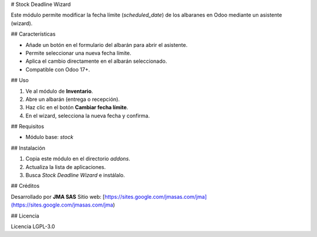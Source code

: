 # Stock Deadline Wizard

Este módulo permite modificar la fecha límite (`scheduled_date`) de los albaranes en Odoo mediante un asistente (wizard).

## Características

- Añade un botón en el formulario del albarán para abrir el asistente.
- Permite seleccionar una nueva fecha límite.
- Aplica el cambio directamente en el albarán seleccionado.
- Compatible con Odoo 17+.

## Uso

1. Ve al módulo de **Inventario**.
2. Abre un albarán (entrega o recepción).
3. Haz clic en el botón **Cambiar fecha límite**.
4. En el wizard, selecciona la nueva fecha y confirma.

## Requisitos

- Módulo base: `stock`

## Instalación

1. Copia este módulo en el directorio `addons`.
2. Actualiza la lista de aplicaciones.
3. Busca `Stock Deadline Wizard` e instálalo.

## Créditos

Desarrollado por **JMA SAS**  
Sitio web: [https://sites.google.com/jmasas.com/jma](https://sites.google.com/jmasas.com/jma)

## Licencia

Licencia LGPL-3.0
